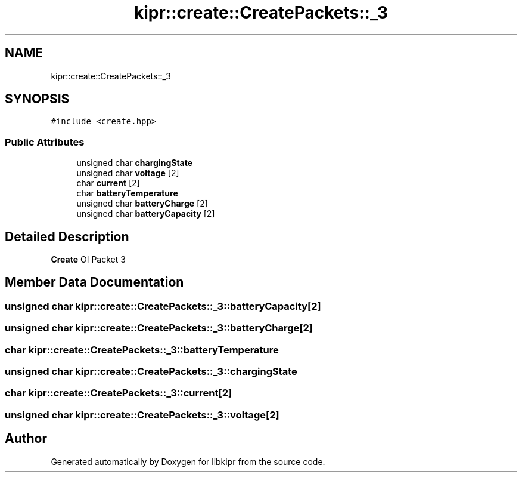 .TH "kipr::create::CreatePackets::_3" 3 "Wed Sep 4 2024" "Version 1.0.0" "libkipr" \" -*- nroff -*-
.ad l
.nh
.SH NAME
kipr::create::CreatePackets::_3
.SH SYNOPSIS
.br
.PP
.PP
\fC#include <create\&.hpp>\fP
.SS "Public Attributes"

.in +1c
.ti -1c
.RI "unsigned char \fBchargingState\fP"
.br
.ti -1c
.RI "unsigned char \fBvoltage\fP [2]"
.br
.ti -1c
.RI "char \fBcurrent\fP [2]"
.br
.ti -1c
.RI "char \fBbatteryTemperature\fP"
.br
.ti -1c
.RI "unsigned char \fBbatteryCharge\fP [2]"
.br
.ti -1c
.RI "unsigned char \fBbatteryCapacity\fP [2]"
.br
.in -1c
.SH "Detailed Description"
.PP 
\fBCreate\fP OI Packet 3 
.SH "Member Data Documentation"
.PP 
.SS "unsigned char kipr::create::CreatePackets::_3::batteryCapacity[2]"

.SS "unsigned char kipr::create::CreatePackets::_3::batteryCharge[2]"

.SS "char kipr::create::CreatePackets::_3::batteryTemperature"

.SS "unsigned char kipr::create::CreatePackets::_3::chargingState"

.SS "char kipr::create::CreatePackets::_3::current[2]"

.SS "unsigned char kipr::create::CreatePackets::_3::voltage[2]"


.SH "Author"
.PP 
Generated automatically by Doxygen for libkipr from the source code\&.

